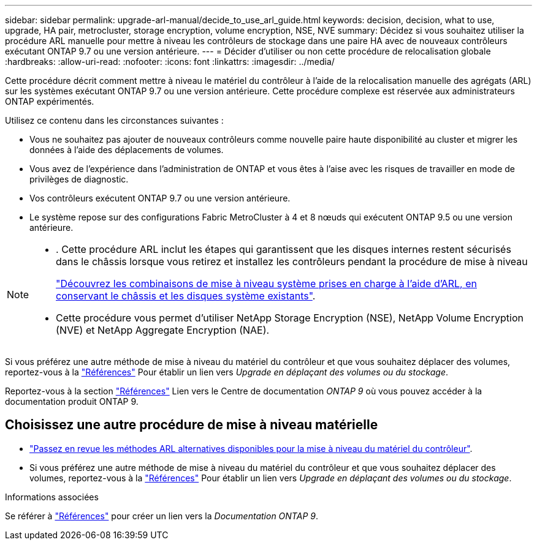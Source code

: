 ---
sidebar: sidebar 
permalink: upgrade-arl-manual/decide_to_use_arl_guide.html 
keywords: decision, decision, what to use, upgrade, HA pair, metrocluster, storage encryption, volume encryption, NSE, NVE 
summary: Décidez si vous souhaitez utiliser la procédure ARL manuelle pour mettre à niveau les contrôleurs de stockage dans une paire HA avec de nouveaux contrôleurs exécutant ONTAP 9.7 ou une version antérieure. 
---
= Décider d'utiliser ou non cette procédure de relocalisation globale
:hardbreaks:
:allow-uri-read: 
:nofooter: 
:icons: font
:linkattrs: 
:imagesdir: ../media/


[role="lead"]
Cette procédure décrit comment mettre à niveau le matériel du contrôleur à l'aide de la relocalisation manuelle des agrégats (ARL) sur les systèmes exécutant ONTAP 9.7 ou une version antérieure. Cette procédure complexe est réservée aux administrateurs ONTAP expérimentés.

Utilisez ce contenu dans les circonstances suivantes :

* Vous ne souhaitez pas ajouter de nouveaux contrôleurs comme nouvelle paire haute disponibilité au cluster et migrer les données à l'aide des déplacements de volumes.
* Vous avez de l'expérience dans l'administration de ONTAP et vous êtes à l'aise avec les risques de travailler en mode de privilèges de diagnostic.
* Vos contrôleurs exécutent ONTAP 9.7 ou une version antérieure.
* Le système repose sur des configurations Fabric MetroCluster à 4 et 8 nœuds qui exécutent ONTAP 9.5 ou une version antérieure.


[NOTE]
====
* . Cette procédure ARL inclut les étapes qui garantissent que les disques internes restent sécurisés dans le châssis lorsque vous retirez et installez les contrôleurs pendant la procédure de mise à niveau
+
link:../upgrade-arl-auto-affa900/decide_to_use_the_aggregate_relocation_guide.html#supported-systems-in-chassis["Découvrez les combinaisons de mise à niveau système prises en charge à l'aide d'ARL, en conservant le châssis et les disques système existants"].

* Cette procédure vous permet d'utiliser NetApp Storage Encryption (NSE), NetApp Volume Encryption (NVE) et NetApp Aggregate Encryption (NAE).


====
Si vous préférez une autre méthode de mise à niveau du matériel du contrôleur et que vous souhaitez déplacer des volumes, reportez-vous à la link:other_references.html["Références"] Pour établir un lien vers _Upgrade en déplaçant des volumes ou du stockage_.

Reportez-vous à la section link:other_references.html["Références"] Lien vers le Centre de documentation _ONTAP 9_ où vous pouvez accéder à la documentation produit ONTAP 9.



== Choisissez une autre procédure de mise à niveau matérielle

* link:../upgrade-arl/index.html["Passez en revue les méthodes ARL alternatives disponibles pour la mise à niveau du matériel du contrôleur"].
* Si vous préférez une autre méthode de mise à niveau du matériel du contrôleur et que vous souhaitez déplacer des volumes, reportez-vous à la link:other_references.html["Références"] Pour établir un lien vers _Upgrade en déplaçant des volumes ou du stockage_.


.Informations associées
Se référer à link:other_references.html["Références"] pour créer un lien vers la _Documentation ONTAP 9_.
